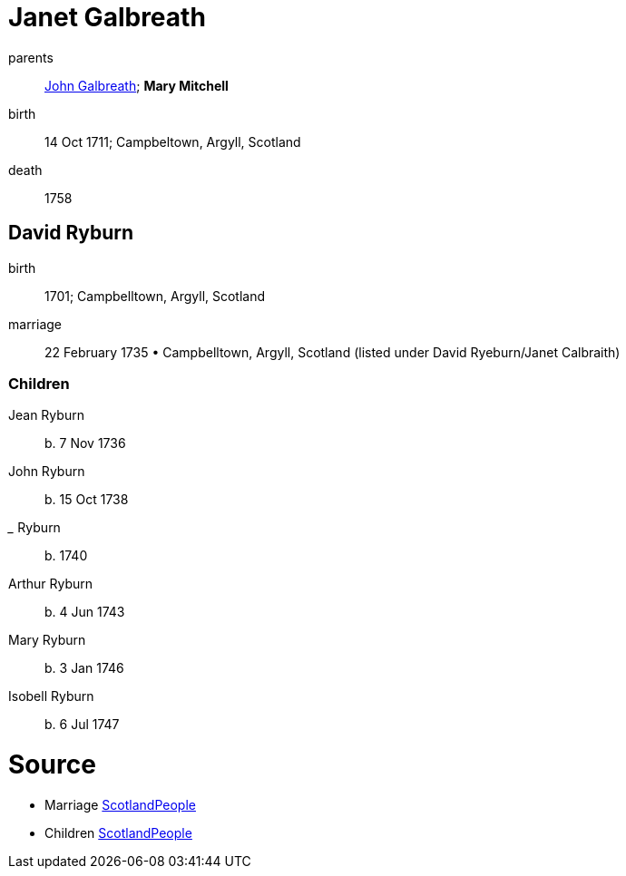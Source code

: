 = Janet Galbreath

parents:: link:galbreath-john-1680.adoc[John Galbreath]; *Mary Mitchell*
birth:: 14 Oct 1711; Campbeltown, Argyll, Scotland
death:: 1758

== David Ryburn

birth:: 1701; Campbelltown, Argyll, Scotland
marriage:: 22 February 1735 • Campbelltown, Argyll, Scotland (listed under David Ryeburn/Janet Calbraith)

=== Children

Jean Ryburn:: b. 7 Nov 1736
John Ryburn:: b. 15 Oct 1738
_____ Ryburn:: b. 1740
Arthur Ryburn:: b. 4 Jun 1743
Mary Ryburn:: b. 3 Jan 1746
Isobell Ryburn:: b. 6 Jul 1747

= Source

- Marriage https://www.scotlandspeople.gov.uk/record-results?search_type=people&event=M&record_type%5B0%5D=opr_marriages&church_type=Old%20Parish%20Registers&dl_cat=church&dl_rec=church-banns-marriages&surname=ryeburn&surname_so=fuzzy&forename=david&forename_so=starts&sex=M&spouse_name=calbraith&spouse_name_so=exact&from_year=1735&to_year=1735&record=Church%20of%20Scotland%20%28old%20parish%20registers%29%20Roman%20Catholic%20Church%20Other%20churches[ScotlandPeople]
- Children link:https://www.scotlandspeople.gov.uk/record-results?search_type=people&event=%28B%20OR%20C%20OR%20S%29&record_type%5B0%5D=opr_births&church_type=Old%20Parish%20Registers&dl_cat=church&dl_rec=church-births-baptisms&surname=ryburn&surname_so=fuzzy&forename_so=starts&from_year=1735&to_year=1747&parent_names=ryburn&parent_names_so=exact&parent_name_two=galbreath&parent_name_two_so=exact&record=Church%20of%20Scotland%20%28old%20parish%20registers%29%20Roman%20Catholic%20Church%20Other%20churches&field=parent_names&sort=asc&order=Parents/%20Other%20Details[ScotlandPeople]
